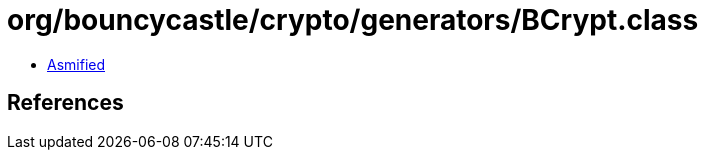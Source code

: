 = org/bouncycastle/crypto/generators/BCrypt.class

 - link:BCrypt-asmified.java[Asmified]

== References

